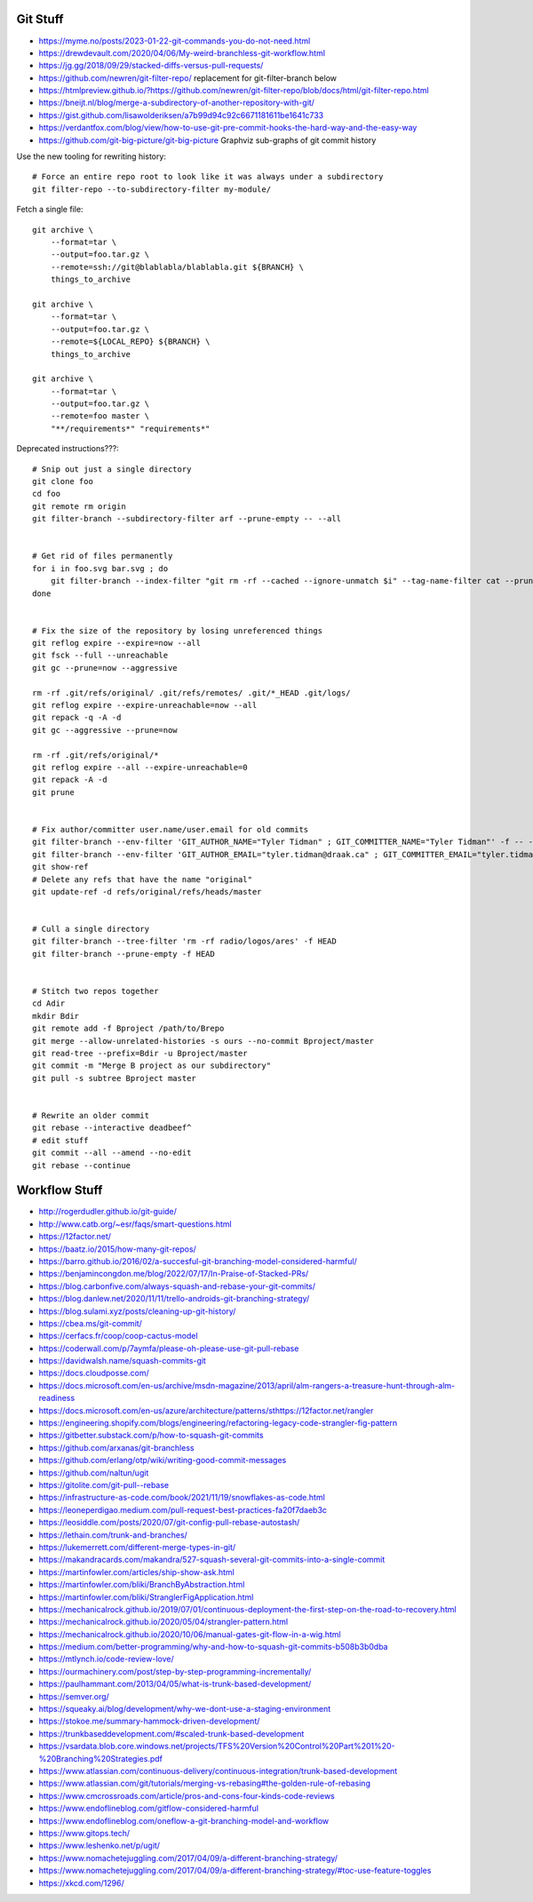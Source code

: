 Git Stuff
---------

* https://myme.no/posts/2023-01-22-git-commands-you-do-not-need.html
* https://drewdevault.com/2020/04/06/My-weird-branchless-git-workflow.html
* https://jg.gg/2018/09/29/stacked-diffs-versus-pull-requests/
* https://github.com/newren/git-filter-repo/  replacement for git-filter-branch below
* https://htmlpreview.github.io/?https://github.com/newren/git-filter-repo/blob/docs/html/git-filter-repo.html
* https://bneijt.nl/blog/merge-a-subdirectory-of-another-repository-with-git/
* https://gist.github.com/lisawolderiksen/a7b99d94c92c6671181611be1641c733
* https://verdantfox.com/blog/view/how-to-use-git-pre-commit-hooks-the-hard-way-and-the-easy-way
* https://github.com/git-big-picture/git-big-picture  Graphviz sub-graphs of git commit history

Use the new tooling for rewriting history::

    # Force an entire repo root to look like it was always under a subdirectory
    git filter-repo --to-subdirectory-filter my-module/

Fetch a single file::

    git archive \
        --format=tar \
        --output=foo.tar.gz \
        --remote=ssh://git@blablabla/blablabla.git ${BRANCH} \
        things_to_archive

    git archive \
        --format=tar \
        --output=foo.tar.gz \
        --remote=${LOCAL_REPO} ${BRANCH} \
        things_to_archive

    git archive \
        --format=tar \
        --output=foo.tar.gz \
        --remote=foo master \
        "**/requirements*" "requirements*"

Deprecated instructions???::

    # Snip out just a single directory
    git clone foo
    cd foo
    git remote rm origin
    git filter-branch --subdirectory-filter arf --prune-empty -- --all


    # Get rid of files permanently
    for i in foo.svg bar.svg ; do
        git filter-branch --index-filter "git rm -rf --cached --ignore-unmatch $i" --tag-name-filter cat --prune-empty --force -- --all --branches --tags
    done


    # Fix the size of the repository by losing unreferenced things
    git reflog expire --expire=now --all
    git fsck --full --unreachable
    git gc --prune=now --aggressive

    rm -rf .git/refs/original/ .git/refs/remotes/ .git/*_HEAD .git/logs/
    git reflog expire --expire-unreachable=now --all
    git repack -q -A -d
    git gc --aggressive --prune=now

    rm -rf .git/refs/original/*
    git reflog expire --all --expire-unreachable=0
    git repack -A -d
    git prune


    # Fix author/committer user.name/user.email for old commits
    git filter-branch --env-filter 'GIT_AUTHOR_NAME="Tyler Tidman" ; GIT_COMMITTER_NAME="Tyler Tidman"' -f -- --all
    git filter-branch --env-filter 'GIT_AUTHOR_EMAIL="tyler.tidman@draak.ca" ; GIT_COMMITTER_EMAIL="tyler.tidman@draak.ca"' -f -- --all
    git show-ref
    # Delete any refs that have the name "original"
    git update-ref -d refs/original/refs/heads/master


    # Cull a single directory
    git filter-branch --tree-filter 'rm -rf radio/logos/ares' -f HEAD
    git filter-branch --prune-empty -f HEAD


    # Stitch two repos together
    cd Adir
    mkdir Bdir
    git remote add -f Bproject /path/to/Brepo
    git merge --allow-unrelated-histories -s ours --no-commit Bproject/master
    git read-tree --prefix=Bdir -u Bproject/master
    git commit -m "Merge B project as our subdirectory"
    git pull -s subtree Bproject master


    # Rewrite an older commit
    git rebase --interactive deadbeef^
    # edit stuff
    git commit --all --amend --no-edit
    git rebase --continue


Workflow Stuff
--------------

* http://rogerdudler.github.io/git-guide/
* http://www.catb.org/~esr/faqs/smart-questions.html
* https://12factor.net/
* https://baatz.io/2015/how-many-git-repos/
* https://barro.github.io/2016/02/a-succesful-git-branching-model-considered-harmful/
* https://benjamincongdon.me/blog/2022/07/17/In-Praise-of-Stacked-PRs/
* https://blog.carbonfive.com/always-squash-and-rebase-your-git-commits/
* https://blog.danlew.net/2020/11/11/trello-androids-git-branching-strategy/
* https://blog.sulami.xyz/posts/cleaning-up-git-history/
* https://cbea.ms/git-commit/
* https://cerfacs.fr/coop/coop-cactus-model
* https://coderwall.com/p/7aymfa/please-oh-please-use-git-pull-rebase
* https://davidwalsh.name/squash-commits-git
* https://docs.cloudposse.com/
* https://docs.microsoft.com/en-us/archive/msdn-magazine/2013/april/alm-rangers-a-treasure-hunt-through-alm-readiness
* https://docs.microsoft.com/en-us/azure/architecture/patterns/sthttps://12factor.net/rangler
* https://engineering.shopify.com/blogs/engineering/refactoring-legacy-code-strangler-fig-pattern
* https://gitbetter.substack.com/p/how-to-squash-git-commits
* https://github.com/arxanas/git-branchless
* https://github.com/erlang/otp/wiki/writing-good-commit-messages
* https://github.com/naltun/ugit
* https://gitolite.com/git-pull--rebase
* https://infrastructure-as-code.com/book/2021/11/19/snowflakes-as-code.html
* https://leoneperdigao.medium.com/pull-request-best-practices-fa20f7daeb3c
* https://leosiddle.com/posts/2020/07/git-config-pull-rebase-autostash/
* https://lethain.com/trunk-and-branches/
* https://lukemerrett.com/different-merge-types-in-git/
* https://makandracards.com/makandra/527-squash-several-git-commits-into-a-single-commit
* https://martinfowler.com/articles/ship-show-ask.html
* https://martinfowler.com/bliki/BranchByAbstraction.html
* https://martinfowler.com/bliki/StranglerFigApplication.html
* https://mechanicalrock.github.io/2019/07/01/continuous-deployment-the-first-step-on-the-road-to-recovery.html
* https://mechanicalrock.github.io/2020/05/04/strangler-pattern.html
* https://mechanicalrock.github.io/2020/10/06/manual-gates-git-flow-in-a-wig.html
* https://medium.com/better-programming/why-and-how-to-squash-git-commits-b508b3b0dba
* https://mtlynch.io/code-review-love/
* https://ourmachinery.com/post/step-by-step-programming-incrementally/
* https://paulhammant.com/2013/04/05/what-is-trunk-based-development/
* https://semver.org/
* https://squeaky.ai/blog/development/why-we-dont-use-a-staging-environment
* https://stokoe.me/summary-hammock-driven-development/
* https://trunkbaseddevelopment.com/#scaled-trunk-based-development
* https://vsardata.blob.core.windows.net/projects/TFS%20Version%20Control%20Part%201%20-%20Branching%20Strategies.pdf
* https://www.atlassian.com/continuous-delivery/continuous-integration/trunk-based-development
* https://www.atlassian.com/git/tutorials/merging-vs-rebasing#the-golden-rule-of-rebasing
* https://www.cmcrossroads.com/article/pros-and-cons-four-kinds-code-reviews
* https://www.endoflineblog.com/gitflow-considered-harmful
* https://www.endoflineblog.com/oneflow-a-git-branching-model-and-workflow
* https://www.gitops.tech/
* https://www.leshenko.net/p/ugit/
* https://www.nomachetejuggling.com/2017/04/09/a-different-branching-strategy/
* https://www.nomachetejuggling.com/2017/04/09/a-different-branching-strategy/#toc-use-feature-toggles
* https://xkcd.com/1296/
